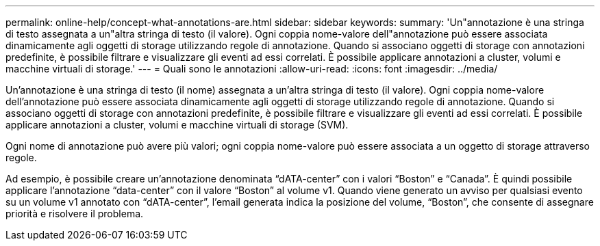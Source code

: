---
permalink: online-help/concept-what-annotations-are.html 
sidebar: sidebar 
keywords:  
summary: 'Un"annotazione è una stringa di testo assegnata a un"altra stringa di testo (il valore). Ogni coppia nome-valore dell"annotazione può essere associata dinamicamente agli oggetti di storage utilizzando regole di annotazione. Quando si associano oggetti di storage con annotazioni predefinite, è possibile filtrare e visualizzare gli eventi ad essi correlati. È possibile applicare annotazioni a cluster, volumi e macchine virtuali di storage.' 
---
= Quali sono le annotazioni
:allow-uri-read: 
:icons: font
:imagesdir: ../media/


[role="lead"]
Un'annotazione è una stringa di testo (il nome) assegnata a un'altra stringa di testo (il valore). Ogni coppia nome-valore dell'annotazione può essere associata dinamicamente agli oggetti di storage utilizzando regole di annotazione. Quando si associano oggetti di storage con annotazioni predefinite, è possibile filtrare e visualizzare gli eventi ad essi correlati. È possibile applicare annotazioni a cluster, volumi e macchine virtuali di storage (SVM).

Ogni nome di annotazione può avere più valori; ogni coppia nome-valore può essere associata a un oggetto di storage attraverso regole.

Ad esempio, è possibile creare un'annotazione denominata "`dATA-center`" con i valori "`Boston`" e "`Canada`". È quindi possibile applicare l'annotazione "`data-center`" con il valore "`Boston`" al volume v1. Quando viene generato un avviso per qualsiasi evento su un volume v1 annotato con "`dATA-center`", l'email generata indica la posizione del volume, "`Boston`", che consente di assegnare priorità e risolvere il problema.
